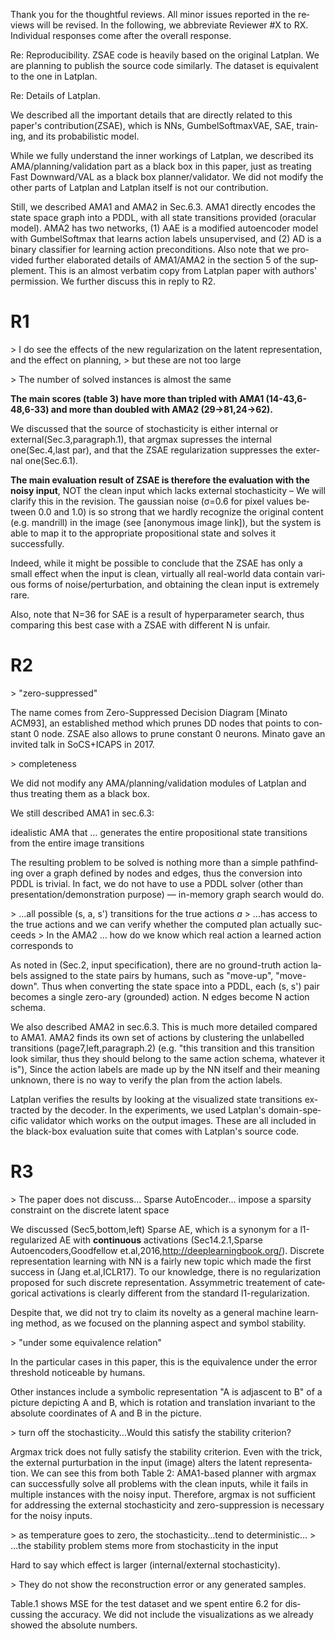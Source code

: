 #+TITLE: 
#+DATE: 
#+AUTHOR: 
#+EMAIL: 
#+OPTIONS: ':nil *:t -:t ::t <:t H:3 \n:nil ^:t arch:headline author:nil
#+OPTIONS: c:nil creator:nil d:(not "LOGBOOK") date:nil e:t email:nil
#+OPTIONS: f:t inline:t num:t p:nil pri:nil stat:t tags:t tasks:t tex:t
#+OPTIONS: timestamp:nil toc:nil todo:t |:t
#+CREATOR: Emacs 24.3.1 (Org mode 8.2.10)
#+DESCRIPTION:
#+EXCLUDE_TAGS: noexport
#+KEYWORDS:
#+LANGUAGE: en
#+SELECT_TAGS: export


Thank you for the thoughtful reviews.
All minor issues reported in the reviews will be revised.
In the following, we abbreviate Reviewer #X to RX.
Individual responses come after the overall response.

Re: Reproducibility.
ZSAE code is heavily based on the original Latplan. We are planning to publish the source code similarly.
The dataset is equivalent to the one in Latplan.


Re: Details of Latplan.

We described all the important details that are directly related to this paper's contribution(ZSAE), which is NNs, GumbelSoftmaxVAE, SAE, training, and its probabilistic model.

While we fully understand the inner workings of Latplan, we described its AMA/planning/validation part as a black box in this paper, just as treating Fast Downward/VAL as a black box planner/validator.
We did not modify the other parts of Latplan and Latplan itself is not our contribution.

Still, we described AMA1 and AMA2 in Sec.6.3.
AMA1 directly encodes the state space graph into a PDDL, with all state transitions provided (oracular model).
AMA2 has two networks, (1) AAE is a modified autoencoder model with GumbelSoftmax that learns action labels unsupervised, and (2) AD is a binary classifier for learning action preconditions.
Also note that we provided further elaborated details of AMA1/AMA2 in the section 5 of the supplement.
This is an almost verbatim copy from Latplan paper with authors' permission.
We further discuss this in reply to R2.

* R1

# Significance: 2: (modest contribution or average impact)
# Soundness: 3: (correct)
# Scholarship: 2: (relevant literature cited but could be expanded)
# Clarity: 3: (well organized and well written)
# Reproducibility: 3: (authors describe the implementation and domains in sufficient detail)
# Overall evaluation: 2: (accept)
# Review:

# This paper extends an existing approach for learning symbolic state representations in planning domains (well.. that is what it is used for, but it coule be used for other things). The idea is to put more constraints on an auto-encoder network setup such that the latent space is forced into a more "stable" bit representation. The authors define what that means and contribute the algorithm, an analysis of the previous algorithm (using a novel viewpoint) and the introduction of the symbol stability problem. Many experiments are included to test various aspects and to compare to two previous approaches.
# 
# This paper is well-written, focused and it contains insightful experiments for what the authors claim to contribute. It is interesting to see that in addition to a new algorithm, the authors also analyze the original algorithm and find out (confirmed by contact with the original authors) that even the original algorithm was different from its description.
# 
# This paper is about an important problem: with all the deep learning success, it is good to look at how such models can be used to obtain representations that are useful for (symbolic) planning, and especially how we can obtain stable representations. The problem setting is very clear from the start, all the sub-steps and problems are well introduced and also covered in the experiments, and terminology is clear throughout the paper. Most of the questions I had while reading were answered right away or through the experiments. The first half of the paper could use a more extensive example to get hands-on with the problem of stability; I agree that the pictures do introduce it, but on a slightly more abstract level though. Some of the language can be improved (some small things like literals missing, but overall the paper is quite polished already). Figure 4 is not very clear (compared to the rest of the paper).
# 
# Section 3 might overdo it a little when explaining things related to the main theme of the paper; I guess some of it is redundant.

# I think that all experiments "before" the actual planning tests are insightful and convincing (also the comparisons).

# For the planning experiments themselves, I think these are not overly convincing.
> I do see the effects of the new regularization on the latent representation, and the effect on planning,
> but these are not too large

> The number of solved instances is almost the same

**The main scores (table 3) have more than tripled with AMA1 (14-43,6-48,6-33) and more than doubled with AMA2 (29->81,24->62).**

We discussed that the source of stochasticity is either internal or external(Sec.3,paragraph.1),
that argmax supresses the internal one(Sec.4,last par),
and that the ZSAE regularization suppresses the external one(Sec.6.1). 

**The main evaluation result of ZSAE is therefore the evaluation with the noisy input**, NOT the clean input which lacks external stochasticity -- We will clarify this in the revision.
The gaussian noise (σ=0.6 for pixel values between 0.0 and 1.0) is so strong that we hardly recognize the original content (e.g. mandrill) in the image (see [anonymous image link]),
but the system is able to map it to the appropriate propositional state and solves it successfully.

Indeed, while it might be possible to conclude that the ZSAE has only a small effect when the input is clean,
virtually all real-world data contain various forms of noise/perturbation, and obtaining the clean input is extremely rare.

Also, note that N=36 for SAE is a result of hyperparameter search, thus comparing this best case with a ZSAE with different N is unfair.

# The number of solved instances is almost the same, but according to the end of section 6.3. search efforts and runtimes do differ, but I think more experiments/analysis is needed here.
# This is the only weaker point of the paper, since it is the main focus (seeing how better representations enable "better" planning).
# I also feel that if one leaves the planning domain aside, the experimental section could have appealed to other methods too that work on compression of (auto-encoder based) learning.
# The related work could also be expanded somewhat if looking more in this direction.
# 
# Nevertheless, this is a nice paper with interesting results.

* R2

# Significance: 1: (minimal contribution or weak impact) Minor extension of an already-published method
# Soundness: 2: (minor inconsistencies or small fixable errors)
# Scholarship: 2: (relevant literature cited but could be expanded)
# Clarity: 2: (mostly readable with some room for improvement)
# 
# Many important details are not described precisely. Understanding the system requires reading the earlier LatPlan paper (Asai and Fukunaga, 2018), which is itself difficult to parse.
# 
# Reproducibility: 	
# 3: (authors describe the implementation and domains in sufficient detail)
# Would be very difficult to reproduce from this paper alone, but the work is an extension of the LatPlan system, which has available source code.

# # shared comments
 
# Overall evaluation: 	
# -1: (weak reject)
# 
# Review: 	Summary:

# The paper proposes an extension to the LatPlan system (Asai and Fukunaga, 2018) to improve the "stability" of the learned discrete state representation. The paper first notes that LatPlan relies on (apparently accidentally) minimizing entropy in the discrete latent representation for its success. The paper then proposes a "zero-suppression" (which actually encourages *more* zeros in the latent representation) with the goal of encouraging a sparse representation that might be more resistent to "flipping" bits due to noise. Compared to the original LatPlan framework, the "zero-suppressed" version has lower variance in the latent states given noisy inputs, and solves more planning problems in the presence of noise.
 
# Review:
 
# First of all, "zero-suppressed" suggests the opposite of what the proposed method actually does. "Zero-enhanced" or "sparse" or "L0-regularized" would all be better names. I'll call the method "ZSAE" in the remainder of the review.

> "zero-suppressed"

The name comes from Zero-Suppressed Decision Diagram [Minato ACM93], an established method which prunes DD nodes that points to constant 0 node. ZSAE also allows to prune constant 0 neurons.
Minato gave an invited talk in SoCS+ICAPS in 2017.

# The ZSAE method is a minor extension of the earlier LatPlan framework. The experimental results suggest that this extension achieves its objective of making the learned discrete representation more stable in the presence of noise, with a corresponding benefit to planning success. The observation that a *low entropy* objective for the latent representation makes it more stable is quite interesting and may be useful for other applications of VAEs with discrete latent variables.
 
# The paper's main weakness is an overall lack of clarity and completeness. I was able to get a general understanding of the modified LatPlan framework from the paper, but there are many important details missing. The most important missing pieces relate to how action models are created and how planning performance is actually evaluated. The two "AMA" methods are hardly described at all.
# I gather from reading the LatPlan paper that AMA1 exhaustively examines all possible (s, a, s') transitions for the true actions $a$ and learned state representations $s,s'$.
# So in this case the planner has access to the true actions and we can verify whether the computed plan actually succeeds in the real world.

# In the AMA2 method, though, the system is *learning* the action space as the latent space of an autoencoder that reconstructs successor states. The planner can plan in this entirely-learned space, but how do we know which real action a learned action corresponds to, so that we know what the planner actually wants to do in a given state and what the real reaults of that action are?

# > I gather from reading the LatPlan paper
# 
# There is no need to read the previous work as long as understanding that the problem is a simple graph search.

> completeness

We did not modify any AMA/planning/validation modules of Latplan and thus treating them as a black box.

We still described AMA1 in sec.6.3:

  idealistic AMA that ... generates the entire propositional state transitions from the entire image transitions

The resulting problem to be solved is nothing more than a simple pathfinding over a graph defined by nodes and edges,
thus the conversion into PDDL is trivial.
In fact, we do not have to use a PDDL solver (other than presentation/demonstration purpose) --- in-memory graph search would do.

> ...all possible (s, a, s') transitions for the true actions $a$
> ...has access to the true actions and we can verify whether the computed plan actually succeeds
> In the AMA2 ... how do we know which real action a learned action corresponds to

As noted in (Sec.2, input specification), there are no ground-truth action labels assigned to the state pairs by humans, such as "move-up", "move-down".
Thus when converting the state space into a PDDL, each (s, s') pair becomes a single zero-ary (grounded) action. N edges become N action schema.

We also described AMA2 in sec.6.3. This is much more detailed compared to AMA1.
AMA2 finds its own set of actions by clustering the unlabelled transitions (page7,left,paragraph.2) (e.g. "this transition and this transition look similar, thus they should belong to the same action schema, whatever it is"),
Since the action labels are made up by the NN itself and their meaning unknown, there is no way to verify the plan from the action labels.

Latplan verifies the results by looking at the visualized state transitions extracted by the decoder.
In the experiments, we used Latplan's domain-specific validator which works on the output images.
These are all included in the black-box evaluation suite that comes with Latplan's source code.


* R3

# Significance: 	
# 1: (minimal contribution or weak impact)
# Soundness: 	
# 3: (correct)
# Scholarship: 	
# 1: (important related work missing, or mischaracterizes prior research)
# Clarity: 	
# 2: (mostly readable with some room for improvement)
# Reproducibility: 	
# 3: (authors describe the implementation and domains in sufficient detail)
# Overall evaluation: 	
# -1: (weak reject)

# This paper presents an improvement on existing image-based planning
# leveraging classical planners. The idea is to first learn the set of state
# variables (propositions), then learn an action model, followed by classical
# planning. The drawback of the standard approach as well as previous work
# (State AutoEncoder) is the high stochasticity, which the authors call the
# stability problem of the learned propositional encoding.

# It is notable that the authors found a bug in the implementation of the primary
# previous work SAE that differed from the paper, that helped LatPlan work better
# than expected. Besides this, the insights and proposed algorithm here are
# incremental and the results not surprising, not substantial enough for an ICAPS
# paper.
# 
> The paper does not discuss... Sparse AutoEncoder... impose a sparsity constraint on the discrete latent space

We discussed (Sec5,bottom,left) Sparse AE, which is a synonym for a l1-regularized AE with *continuous* activations (Sec14.2.1,Sparse Autoencoders,Goodfellow et.al,2016,http://deeplearningbook.org/).
Discrete representation learning with NN is a fairly new topic which made the first success in (Jang et.al,ICLR17).
To our knowledge, there is no regularization proposed for such discrete representation.
Assymmetric treatement of categorical activations is clearly different from the standard l1-regularization.

Despite that, we did not try to claim its novelty as a general machine learning method, as we focused on the planning aspect and symbol stability.

# Definition 1 and Definition 2 seem to be loosely stated "under some equivalence
# relation". Further, it seems the definitions are not used elsewhere in the
# paper?

> "under some equivalence relation"

In the particular cases in this paper, this is the equivalence under the error threshold noticeable by humans.

Other instances include a symbolic representation "A is adjascent to B" of a picture depicting A and B,
which is rotation and translation invariant to the absolute coordinates of A and B in the picture.

# One trick used in VAEs is to turn off the stochasticity in the input->latent
# mapping --- simply take the mean or most likely outcome of the distribution.
# Would this satisfy the stability criterion? This needs to be shown as the basic
# remedy to the stochasticity/stability problem.

> turn off the stochasticity...Would this satisfy the stability criterion?

Argmax trick does not fully satisfy the stability criterion.
Even with the trick,
the external purturbation in the input (image) alters the latent representation.
We can see this from both Table 2:
AMA1-based planner with argmax can successfully solve all problems with the clean inputs, while it fails in multiple instances with the noisy input.
Therefore, argmax is not sufficient for addressing the external stochasticity and zero-suppression is necessary for the noisy inputs.
 
> as temperature goes to zero, the stochasticity...tend to deterministic...
> ...the stability problem stems more from stochasticity in the input

Hard to say which effect is larger (internal/external stochasticity).

# Similarly, in GS-VAE as temperature goes to zero, the stochasticity in the
# latent encodings should also tend to deterministic. It seems the stability
# problem stems more from stochasticity in the input rather than encodings. The
# issue with small variations in input leading to large deviations in NN outputs
# is well known, and perhaps a look at these adversarial examples might shed some
# light in to the symbol stability problem.
# 
# At a more fundamental level, stable symbols are not as import as predictive
# symbols that learn meaningful action models, beyond reconstruction of the
# current image. It would be interesting if the authors expand the discussion
# around the different design choices for symbolic learning.

# don' answer, not clear what he means

# I really like the flavor of experiments and the domains used. However, it is
# hard to judge the differences based on the total sample variance alone.
# They do not show the reconstruction error or any generated samples.
# The authors show planning performance in Table 3, but it could be expanded.

> They do not show the reconstruction error or any generated samples.

Table.1 shows MSE for the test dataset and we spent entire 6.2 for discussing the accuracy.
We did not include the visualizations as we already showed the absolute numbers.

* local variables                                                  :noexport:

# Local Variables:
# truncate-lines: nil
# eval: (load-file "publish-and-count-word.el")
# End:

